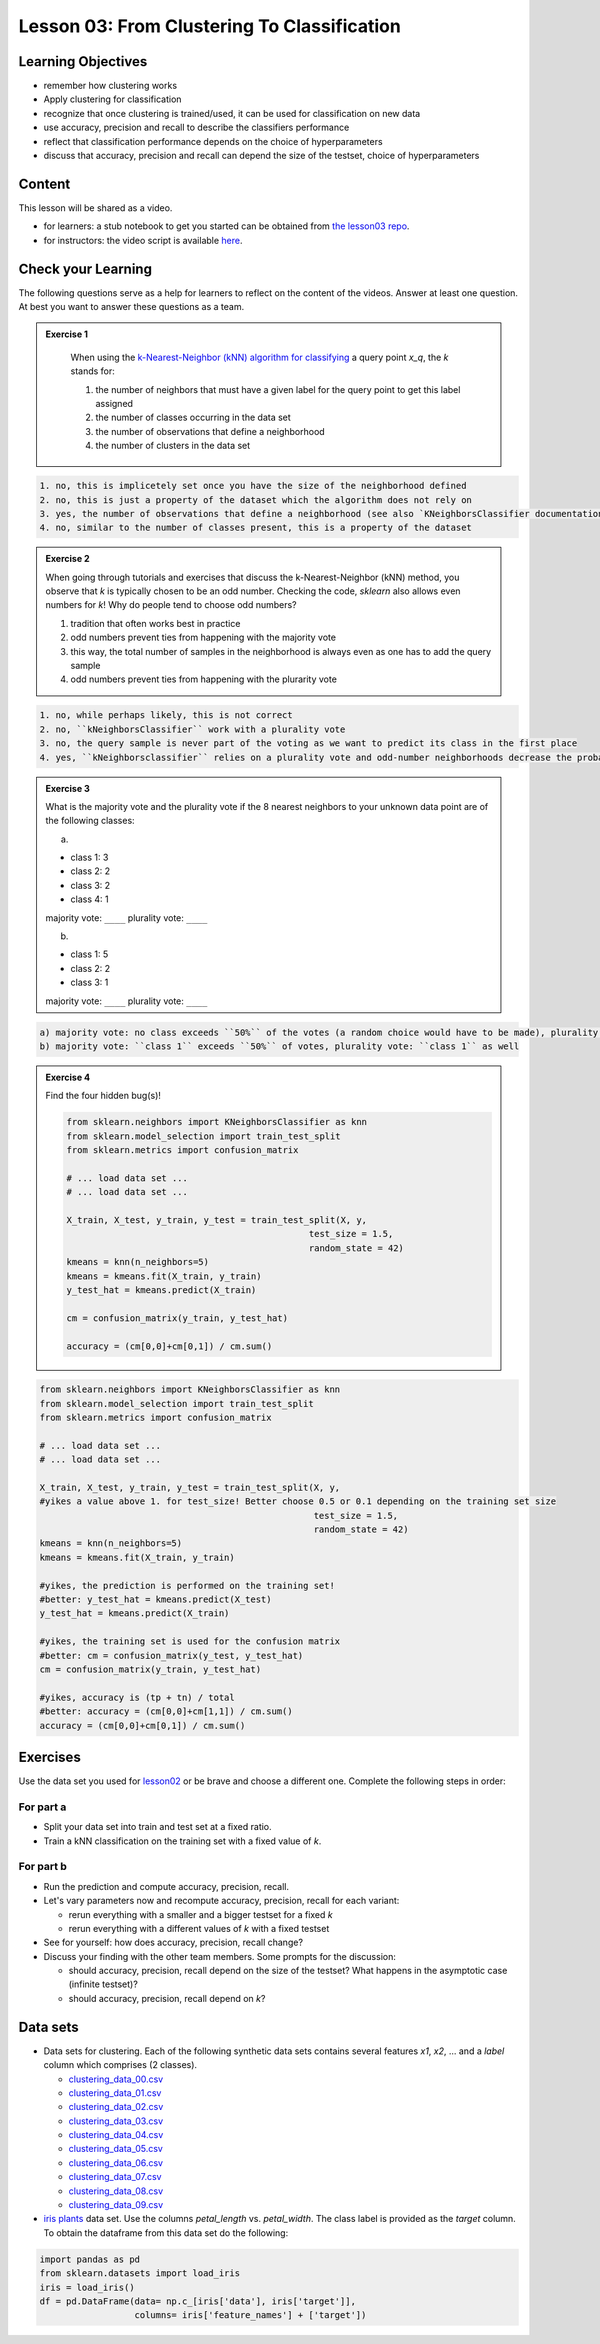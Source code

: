 Lesson 03: From Clustering To Classification
********************************************

Learning Objectives
===================

* remember how clustering works
* Apply clustering for classification
* recognize that once clustering is trained/used, it can be used for classification on new data
* use accuracy, precision and recall to describe the classifiers performance
* reflect that classification performance depends on the choice of hyperparameters
* discuss that accuracy, precision and recall can depend the size of the testset, choice of hyperparameters


Content
=======

This lesson will be shared as a video.

* for learners: a stub notebook to get you started can be obtained from `the lesson03 repo <https://github.com/deeplearning540/lesson03/blob/main/lesson.ipynb>`_.
* for instructors: the video script is available `here <https://github.com/deeplearning540/deeplearning540.github.io/blob/main/source/lesson03/script.ipynb>`_.


Check your Learning
===================

The following questions serve as a help for learners to reflect on the content of the videos. Answer at least one question. At best you want to answer these questions as a team.

.. admonition:: Exercise 1

   When using the `k-Nearest-Neighbor (kNN) algorithm for classifying <https://scikit-learn.org/stable/modules/neighbors.html#nearest-neighbors-classification>`_ a query point `x_q`, the `k` stands for:

   1. the number of neighbors that must have a given label for the query point to get this label assigned
   
   2. the number of classes occurring in the data set
   
   3. the number of observations that define a neighborhood

   4. the number of clusters in the data set
 
 .. raw:: html

   <details>
   <summary>Solution</summary>

.. code-block:: rst

   1. no, this is implicetely set once you have the size of the neighborhood defined
   2. no, this is just a property of the dataset which the algorithm does not rely on
   3. yes, the number of observations that define a neighborhood (see also `KNeighborsClassifier documentation <https://scikit-learn.org/stable/modules/generated/sklearn.neighbors.KNeighborsClassifier.html#sklearn.neighbors.KNeighborsClassifier>`_)
   4. no, similar to the number of classes present, this is a property of the dataset

.. raw:: html

   </details>


.. admonition:: Exercise 2

   When going through tutorials and exercises that discuss the k-Nearest-Neighbor (kNN) method, you observe that `k` is typically chosen to be an odd number. Checking the code, `sklearn` also allows even numbers for `k`! Why do people tend to choose odd numbers?

   1. tradition that often works best in practice
   
   2. odd numbers prevent ties from happening with the majority vote
   
   3. this way, the total number of samples in the neighborhood is always even as one has to add the query sample
   
   4. odd numbers prevent ties from happening with the plurarity vote
   
.. raw:: html

   <details>
   <summary>Solution</summary>

.. code-block:: rst

   1. no, while perhaps likely, this is not correct
   2. no, ``kNeighborsClassifier`` work with a plurality vote
   3. no, the query sample is never part of the voting as we want to predict its class in the first place
   4. yes, ``kNeighborsclassifier`` relies on a plurality vote and odd-number neighborhoods decrease the probability to create ties (if they occur, the winner is randomly chosen)

.. raw:: html

   </details>

.. admonition:: Exercise 3

   What is the majority vote and the plurality vote if the 8 nearest neighbors to your unknown data point are of the following classes:

   a)
   
   - class 1: 3
   - class 2: 2
   - class 3: 2
   - class 4: 1

   majority vote: ``____``
   plurality vote: ``____``

   b)
   
   - class 1: 5
   - class 2: 2
   - class 3: 1

   majority vote: ``____``
   plurality vote: ``____``

.. raw:: html

   <details>
   <summary>Solution</summary>

.. code-block:: rst

   a) majority vote: no class exceeds ``50%`` of the votes (a random choice would have to be made), plurality vote: ``class 1``
   b) majority vote: ``class 1`` exceeds ``50%`` of votes, plurality vote: ``class 1`` as well

.. raw:: html

   </details>


.. admonition:: Exercise 4

   Find the four hidden bug(s)!

   .. code-block:: python

      from sklearn.neighbors import KNeighborsClassifier as knn
      from sklearn.model_selection import train_test_split
      from sklearn.metrics import confusion_matrix

      # ... load data set ...
      # ... load data set ...

      X_train, X_test, y_train, y_test = train_test_split(X, y,
                                                    test_size = 1.5,
                                                    random_state = 42)
      kmeans = knn(n_neighbors=5)
      kmeans = kmeans.fit(X_train, y_train)
      y_test_hat = kmeans.predict(X_train)

      cm = confusion_matrix(y_train, y_test_hat)

      accuracy = (cm[0,0]+cm[0,1]) / cm.sum()
      
.. raw:: html

   <details>
   <summary>Solution</summary>

.. code-block:: python

     from sklearn.neighbors import KNeighborsClassifier as knn
     from sklearn.model_selection import train_test_split
     from sklearn.metrics import confusion_matrix

     # ... load data set ...
     # ... load data set ...

     X_train, X_test, y_train, y_test = train_test_split(X, y,
     #yikes a value above 1. for test_size! Better choose 0.5 or 0.1 depending on the training set size 
                                                         test_size = 1.5, 
                                                         random_state = 42)
     kmeans = knn(n_neighbors=5)
     kmeans = kmeans.fit(X_train, y_train)

     #yikes, the prediction is performed on the training set!
     #better: y_test_hat = kmeans.predict(X_test)
     y_test_hat = kmeans.predict(X_train)

     #yikes, the training set is used for the confusion matrix
     #better: cm = confusion_matrix(y_test, y_test_hat)
     cm = confusion_matrix(y_train, y_test_hat)

     #yikes, accuracy is (tp + tn) / total
     #better: accuracy = (cm[0,0]+cm[1,1]) / cm.sum()
     accuracy = (cm[0,0]+cm[0,1]) / cm.sum()

.. raw:: html

   </details>


Exercises
=========

Use the data set you used for `lesson02 </source/lesson02/content.rst>`_ or be brave and choose a different one. Complete the following steps in order:

For part a
----------

- Split your data set into train and test set at a fixed ratio.
- Train a kNN classification on the training set with a fixed value of `k`. 

For part b
----------

- Run the prediction and compute accuracy, precision, recall.
- Let's vary parameters now and recompute accuracy, precision, recall for each variant:

  - rerun everything with a smaller and a bigger testset for a fixed `k`
  - rerun everything with a different values of `k` with a fixed testset

- See for yourself: how does accuracy, precision, recall change?

- Discuss your finding with the other team members. Some prompts for the discussion:

  - should accuracy, precision, recall depend on the size of the testset? What happens in the asymptotic case (infinite testset)?
  - should accuracy, precision, recall depend on `k`?



Data sets
=========

* Data sets for clustering. Each of the following synthetic data sets contains several features `x1`, `x2`, ... and a `label` column which comprises (2 classes).

  * `clustering_data_00.csv <https://github.com/deeplearning540/lesson02/blob/main/data/clustering_data_00.csv>`_
  * `clustering_data_01.csv <https://github.com/deeplearning540/lesson02/blob/main/data/clustering_data_01.csv>`_
  * `clustering_data_02.csv <https://github.com/deeplearning540/lesson02/blob/main/data/clustering_data_02.csv>`_
  * `clustering_data_03.csv <https://github.com/deeplearning540/lesson02/blob/main/data/clustering_data_03.csv>`_
  * `clustering_data_04.csv <https://github.com/deeplearning540/lesson02/blob/main/data/clustering_data_04.csv>`_
  * `clustering_data_05.csv <https://github.com/deeplearning540/lesson02/blob/main/data/clustering_data_05.csv>`_
  * `clustering_data_06.csv <https://github.com/deeplearning540/lesson02/blob/main/data/clustering_data_06.csv>`_
  * `clustering_data_07.csv <https://github.com/deeplearning540/lesson02/blob/main/data/clustering_data_07.csv>`_
  * `clustering_data_08.csv <https://github.com/deeplearning540/lesson02/blob/main/data/clustering_data_08.csv>`_
  * `clustering_data_09.csv <https://github.com/deeplearning540/lesson02/blob/main/data/clustering_data_09.csv>`_

* `iris plants <https://scikit-learn.org/stable/data sets/toy_data set.html#iris-plants-dataset>`_ data set. Use the columns `petal_length` vs. `petal_width`. The class label is provided as the `target` column. To obtain the dataframe from this data set do the following:

.. code-block:: python

  import pandas as pd
  from sklearn.datasets import load_iris
  iris = load_iris()
  df = pd.DataFrame(data= np.c_[iris['data'], iris['target']],
                    columns= iris['feature_names'] + ['target'])

